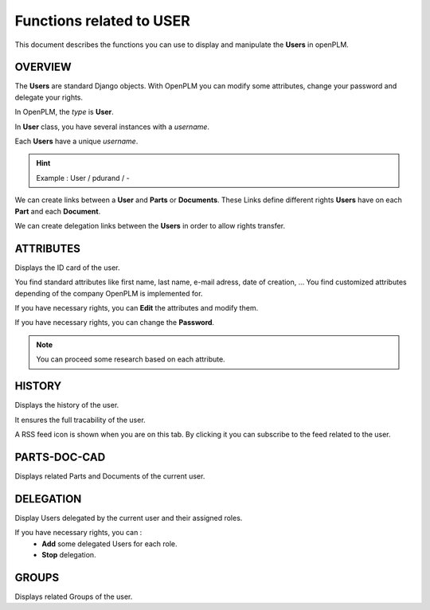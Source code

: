 .. _en-user-func:

========================================================
Functions related to **USER**
========================================================


This document describes the functions you can use to display and manipulate the **Users** in openPLM.


OVERVIEW
========================================================
The **Users** are standard Django objects. With OpenPLM you can modify some attributes, change your password and delegate your rights.

In OpenPLM, the *type* is **User**.

In **User** class, you have several instances with a *username*.

Each **Users** have a unique *username*.

.. hint :: Example : User / pdurand / -

We can create links between a **User** and **Parts** or **Documents**. These Links define different rights **Users** have on each **Part** and each **Document**.

We can create delegation links between the **Users** in order to allow rights transfer. 


ATTRIBUTES
========================================================
Displays the ID card of the user.

You find standard attributes like first name, last name, e-mail adress, date of creation, ...
You find customized attributes depending of the company OpenPLM is implemented for.

If you have necessary rights, you can **Edit** the attributes and modify them.

If you have necessary rights, you can  change the **Password**.

.. note :: You can proceed some research based on each attribute.


HISTORY
========================================================
Displays the history of the user.

It ensures the full tracability of the user.

A RSS feed icon is shown when you are on this tab. By clicking it you can
subscribe to the feed related to the user.

PARTS-DOC-CAD
========================================================
Displays related Parts and Documents of the current user.


DELEGATION
========================================================
Display Users delegated by the current user and their assigned roles.

If you have necessary rights, you can :
  * **Add** some delegated Users for each role.

  * **Stop** delegation.


GROUPS
========================================================
Displays related Groups of the user.

